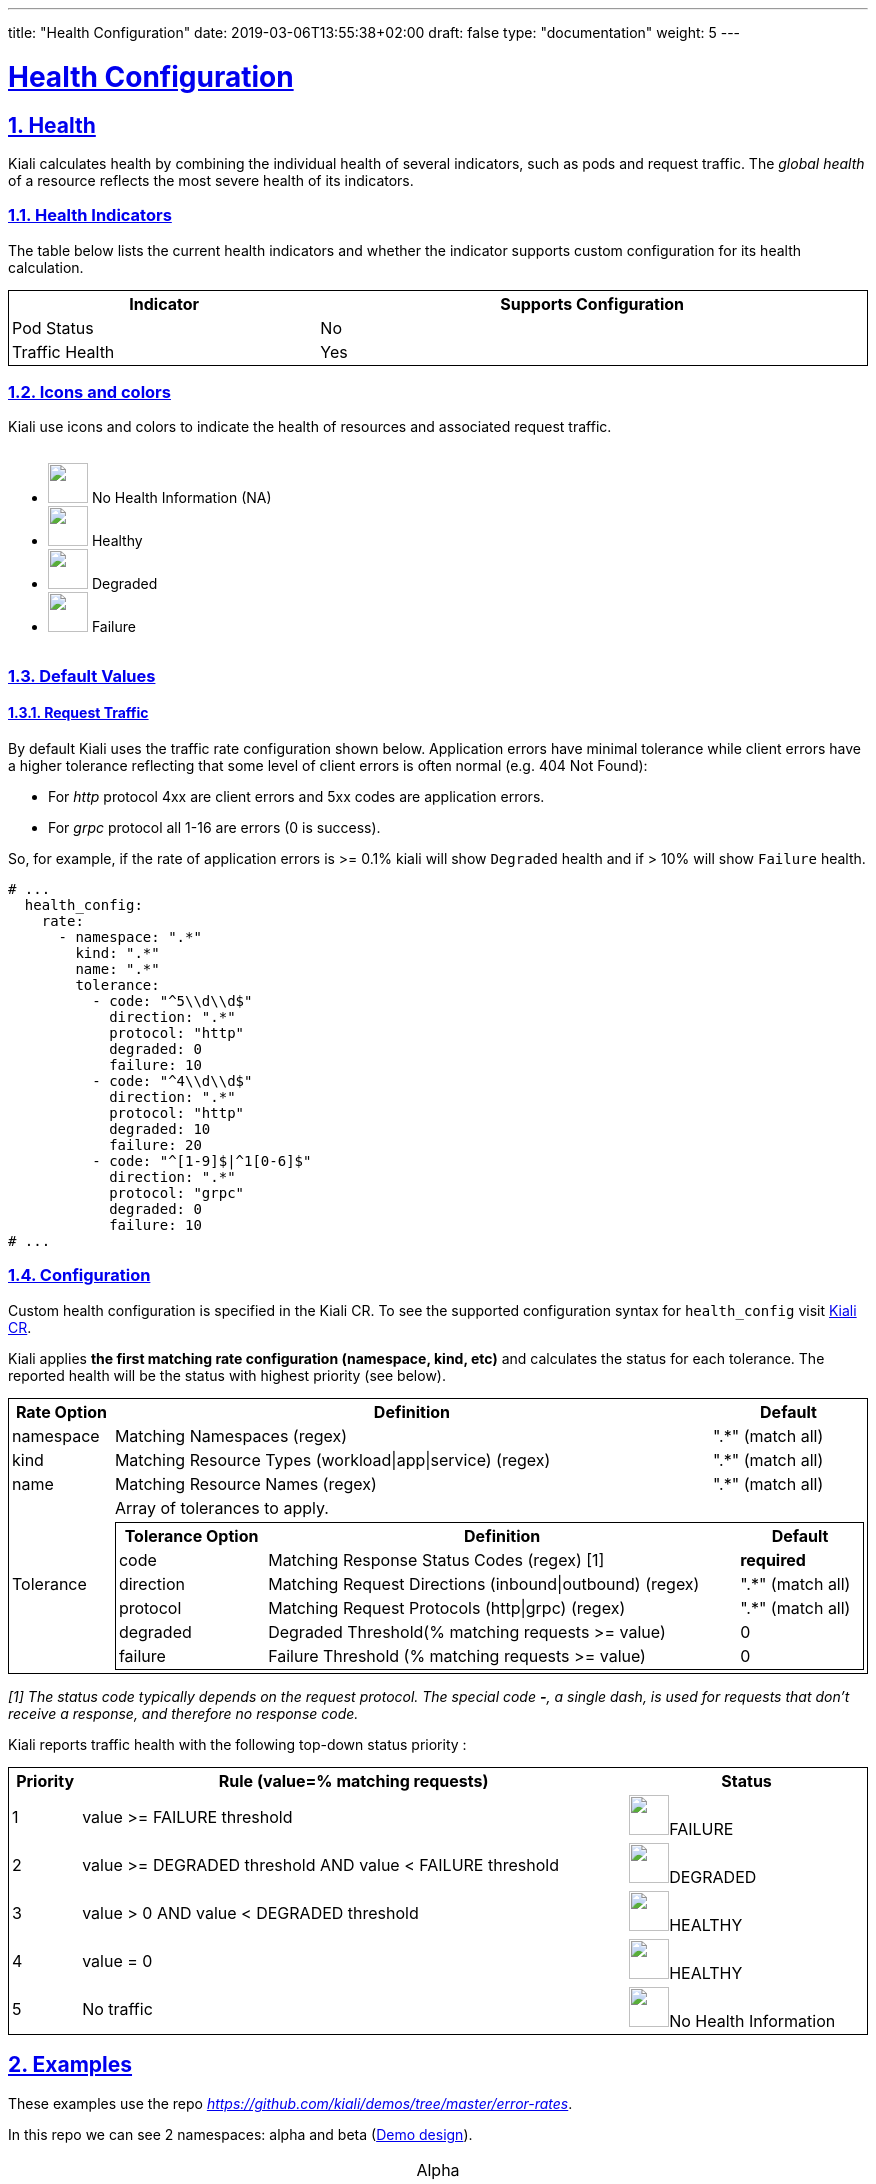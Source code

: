 ---
title: "Health Configuration"
date: 2019-03-06T13:55:38+02:00
draft: false
type: "documentation"
weight: 5
---

:linkattrs:
:sectlinks:

= Health Configuration
:sectnums:
:toc: left
toc::[]
:toc-title: Custom Health
:keywords: Kiali Documentation Health
:icons: font
:imagesdir: /images/documentation/health-configuration/


== Health

Kiali calculates health by combining the individual health of several indicators, such as pods and request traffic.  The _global health_ of a resource reflects the most severe health of its indicators.

=== Health Indicators

The table below lists the current health indicators and whether the indicator supports custom configuration for its health calculation.

++++
<div style="display: flex;">
    <table style="width: 100%; border: 1px solid black">
      <tr style="width: 100%; border: 1px solid black">
        <th>Indicator</th>
        <th>Supports Configuration</th>
      </tr>
      <tr style="width: 100%; border: 1px solid black">
        <td>Pod Status</td><td>No</td>
      </tr>
      <tr style="width: 100%; border: 1px solid black">
        <td>Traffic Health</td><td>Yes</td>
      </tr>
    </table>
</div>
++++

=== Icons and colors

Kiali use icons and colors to indicate the health of resources and associated request traffic.

++++
<div style="display: flex;">
<ul>
<li>
 <img src="/images/documentation/health-configuration/no_health.png" style="width: 40px;height: 40px" /> No Health Information (NA)
</li>
<li>
 <img src="/images/documentation/health-configuration/healthy.png" style="width: 40px;height: 40px" /> Healthy
</li>
<li>
 <img src="/images/documentation/health-configuration/degraded.png" style="width: 40px;height: 40px" /> Degraded
</li>
<li>
 <img src="/images/documentation/health-configuration/failure.png" style="width: 40px;height: 40px" /> Failure
</li>
</ul>
  </div>
++++

=== Default Values

==== Request Traffic

By default Kiali uses the traffic rate configuration shown below.  Application errors have minimal tolerance while client errors have a higher tolerance reflecting that some level of client errors is often normal (e.g. 404 Not Found):

* For _http_ protocol 4xx are client errors and 5xx codes are application errors.
* For _grpc_ protocol all 1-16 are errors (0 is success).

So, for example, if the rate of application errors is >= 0.1% kiali will show `Degraded` health and if > 10% will show `Failure` health.

```yaml
# ...
  health_config:
    rate:
      - namespace: ".*"
        kind: ".*"
        name: ".*"
        tolerance:
          - code: "^5\\d\\d$"
            direction: ".*"
            protocol: "http"
            degraded: 0
            failure: 10
          - code: "^4\\d\\d$"
            direction: ".*"
            protocol: "http"
            degraded: 10
            failure: 20
          - code: "^[1-9]$|^1[0-6]$"
            direction: ".*"
            protocol: "grpc"
            degraded: 0
            failure: 10
# ...
```

=== Configuration

Custom health configuration is specified in the Kiali CR. To see the supported configuration syntax for `health_config` visit link:https://github.com/kiali/kiali-operator/blob/master/deploy/kiali/kiali_cr.yaml[Kiali CR].

Kiali applies *the first matching rate configuration (namespace, kind, etc)* and calculates the status for each tolerance. The reported health will be the status with highest priority (see below).


++++
<table style="width: 100%; border: 1px solid black">
<tr style="width: 100%; border: 1px solid black"><th>Rate Option</th><th>Definition</th><th>Default</th>
<tr style="width: 100%; border: 1px solid black">
<td>namespace</td><td>Matching Namespaces (regex)</td><td>".*" (match all)</td>
</tr>
<tr style="width: 100%; border: 1px solid black">
<td>kind</td><td>Matching Resource Types (workload|app|service) (regex)</td><td>".*" (match all)</td>
</tr>
<tr style="width: 100%; border: 1px solid black">
<td>name</td><td>Matching Resource Names (regex)</td><td>".*" (match all)</td>
</tr>
<tr>
<td rowspan="2">Tolerance</td><td colspan="2">Array of tolerances to apply.</td>
</tr>
<tr>
<td colspan="2">
 <table style="width: 100%; border: 1px solid black" >
    <tr style="width: 100%; border: 1px solid black">
        <th>Tolerance Option</th>
        <th>Definition</th>
        <th>Default</th>
    </tr>
    <tr>
      <td>code</td>
      <td>Matching Response Status Codes (regex) [1]</td>
      <td><strong>required</strong></td>
    </tr>
    <tr>
      <td>direction</td>
      <td>Matching Request Directions (inbound|outbound) (regex)</td>
      <td>".*" (match all)</td>
    </tr>
    <tr>
      <td>protocol</td>
      <td>Matching Request Protocols (http|grpc) (regex)</td>
      <td>".*" (match all)</td>
    </tr>
    <tr>
      <td>degraded</td>
      <td>Degraded Threshold(% matching requests >= value)</td>
      <td>0</td>
    </tr>
    <tr>
      <td>failure</td>
      <td>Failure Threshold (% matching requests >= value)</td>
      <td>0</td>
    </tr>
 </table>
</td>
</tr>
</table>
++++
_[1] The status code typically depends on the request protocol. The special code **-**, a single dash, is used for requests that don't receive a response, and therefore no response code._

Kiali reports traffic health with the following top-down status priority :

++++
 <table style="width: 100%; border: 1px solid black" >
    <tr>
        <th>Priority</th>
        <th>Rule (value=% matching requests)</th>
        <th>Status</th>
    </tr>
    <tr>
      <td>1</td>
      <td>value >= FAILURE threshold</td>
      <td><img src="/images/documentation/health-configuration/failure.png" style="width: 40px;height: 40px" />FAILURE</td>
    </tr>
    <tr>
      <td>2</td>
      <td>value >= DEGRADED threshold AND value < FAILURE threshold</td>
      <td><img src="/images/documentation/health-configuration/degraded.png" style="width: 40px;height: 40px" />DEGRADED</td>
    </tr>
    <tr>
      <td>3</td>
      <td>value > 0 AND value < DEGRADED threshold</td>
      <td><img src="/images/documentation/health-configuration/healthy.png" style="width: 40px;height: 40px" />HEALTHY</td>
    </tr>
    <tr>
      <td>4</td>
      <td>value = 0</td>
      <td><img src="/images/documentation/health-configuration/healthy.png" style="width: 40px;height: 40px" />HEALTHY</td>
    </tr>
    <tr>
      <td>5</td>
      <td>No traffic</td>
      <td><img src="/images/documentation/health-configuration/no_health.png" style="width: 40px;height: 40px" />No Health Information</td>
    </tr>

 </table>
++++

== Examples

These examples use the repo _https://github.com/kiali/demos/tree/master/error-rates_.

In this repo we can see 2 namespaces: alpha and beta (link:https://github.com/kiali/demos/tree/master/error-rates#error-rates-demo-design[Demo design]).
++++
<table style="width: 100%">
<tr style="text-align: center">
<td>Alpha</td>
</tr>
<tr style="text-align: center">
<td>
<img src="https://raw.githubusercontent.com/kiali/demos/master/error-rates/doc/Kiali-AlphaNamespace.png" style="width: 80%; height: 60%" />
</td>
</tr>
</table>
++++

Where nodes return the responses (You can configure responses link:https://github.com/kiali/demos/tree/master/error-rates#configurable-error-rates[here] ):

- link:https://github.com/kiali/demos/blob/master/error-rates/alpha.yaml[Alpha deployment]
- link:https://github.com/kiali/demos/blob/master/error-rates/beta.yaml[Beta deployment]

++++
<table style="width: 100%; border: 1px solid black">
<tr style="text-align: center; border: 1px solid black; background-color: #F0F0F0">
<td style="border: 1px solid black" rowspan="2">App</td><td style="border: 1px solid black" colspan="2">Alpha/Beta</td>
</tr>
<tr style="text-align: center; background-color: #F0F0F0">
<td style="text-align: center; border: 1px solid black"> Code </td>
<td style="text-align: center; border: 1px solid black"> Rate </td>
</tr>
<tr>
    <td style="text-align: center; border: 1px solid black" rowspan="2"> x-server</td>
    <td style="text-align: center; border: 1px solid black"> 200</td>
    <td style="text-align: center; border: 1px solid black"> 9</td>
</tr>
<tr>
    <td style="text-align: center; border: 1px solid black"> 404</td>
    <td style="text-align: center; border: 1px solid black"> 1  </td>
</tr>
<tr>
    <td style="text-align: center; border: 1px solid black" rowspan="2"> y-server</td>
    <td style="text-align: center; border: 1px solid black"> 200</td>
    <td style="text-align: center; border: 1px solid black"> 9</td>
</tr>
<tr>
    <td style="text-align: center; border: 1px solid black"> 500</td>
    <td style="text-align: center; border: 1px solid black"> 1</td>
</tr>
<tr>
    <td style="text-align: center; border: 1px solid black" rowspan="3"> z-server</td>
    <td style="text-align: center; border: 1px solid black"> 200</td>
    <td style="text-align: center; border: 1px solid black"> 8</td>
</tr>
<tr>
    <td style="text-align: center; border: 1px solid black"> 201</td>
    <td style="text-align: center; border: 1px solid black"> 1</td>
</tr>
<tr>
    <td style="text-align: center; border: 1px solid black"> 202</td>
    <td style="text-align: center; border: 1px solid black"> 1</td>
</tr>
</table>
++++

The applied traffic rate configuration is:

```yaml
# ...
health_config:
  rate:
   - namespace: "alpha"
     tolerance:
       - code: "404"
         failure: 10
         protocol: "http"
       - code: "[45]\\d[^\\D4]"
         protocol: "http"
   - namespace: "beta"
     tolerance:
       - code: "[4]\\d\\d"
         degraded: 30
         failure: 40
         protocol: "http"
       - code: "[5]\\d\\d"
         protocol: "http"
# ...
```

After Kiali adds default configuration we have the following (Debug Info Kiali):

```json
{
  "healthConfig": {
    "rate": [
      {
        "namespace": "/alpha/",
        "kind": "/.*/",
        "name": "/.*/",
        "tolerance": [
          {
            "code": "/404/",
            "degraded": 0,
            "failure": 10,
            "protocol": "/http/",
            "direction": "/.*/"
          },
          {
            "code": "/[45]\\d[^\\D4]/",
            "degraded": 0,
            "failure": 0,
            "protocol": "/http/",
            "direction": "/.*/"
          }
        ]
      },
      {
        "namespace": "/beta/",
        "kind": "/.*/",
        "name": "/.*/",
        "tolerance": [
          {
            "code": "/[4]\\d\\d/",
            "degraded": 30,
            "failure": 40,
            "protocol": "/http/",
            "direction": "/.*/"
          },
          {
            "code": "/[5]\\d\\d/",
            "degraded": 0,
            "failure": 0,
            "protocol": "/http/",
            "direction": "/.*/"
          }
        ]
      },
      {
        "namespace": "/.*/",
        "kind": "/.*/",
        "name": "/.*/",
        "tolerance": [
          {
            "code": "/^5\\d\\d$/",
            "degraded": 0,
            "failure": 10,
            "protocol": "/http/",
            "direction": "/.*/"
          },
          {
            "code": "/^4\\d\\d$/",
            "degraded": 10,
            "failure": 20,
            "protocol": "/http/",
            "direction": "/.*/"
          },
          {
            "code": "/^[1-9]$|^1[0-6]$/",
            "degraded": 0,
            "failure": 10,
            "protocol": "/grpc/",
            "direction": "/.*/"
          }
        ]
      }
    ]
  }
}
```

What are we applying?

- For namespace alpha, all resources
  - Protocol http if % requests with error code 404 are >= 10 then FAILURE, if they are > 0 then DEGRADED
  - Protocol http if % requests with others error codes are> 0 then FAILURE.

- For namespace beta, all resources
  - Protocol http if % requests with error code 4xx are >= 40 then FAILURE, if they are >= 30 then DEGRADED
  - Protocol http if % requests with error code 5xx are > 0 then FAILURE

- For other namespaces kiali apply defaults.
  - Protocol http if % requests with error code 5xx are >= 20 then FAILURE, if they are >= 0.1 then DEGRADED
  - Protocol grpc if % requests with error code match /^[1-9]$|^1[0-6]$/ are >= 20 then FAILURE, if they are >= 0.1 then DEGRADED



++++
 <table style="width: 100%; border: 1px solid black" >
    <tr style="text-align: center;width: 100%; border: 1px solid black">
        <td> Alpha </td>
        <td> Beta </td>
    </tr>
    <tr>
      <td><img src="/images/documentation/health-configuration/alpha.png" style="width: 100%;height: 800px" /></td>
      <td><img src="/images/documentation/health-configuration/beta.png" style="width: 100%;height: 800px" /></td>
    </tr>
 </table>
++++
